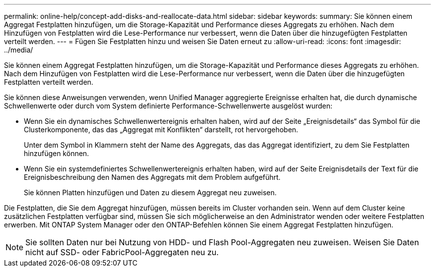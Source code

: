 ---
permalink: online-help/concept-add-disks-and-reallocate-data.html 
sidebar: sidebar 
keywords:  
summary: Sie können einem Aggregat Festplatten hinzufügen, um die Storage-Kapazität und Performance dieses Aggregats zu erhöhen. Nach dem Hinzufügen von Festplatten wird die Lese-Performance nur verbessert, wenn die Daten über die hinzugefügten Festplatten verteilt werden. 
---
= Fügen Sie Festplatten hinzu und weisen Sie Daten erneut zu
:allow-uri-read: 
:icons: font
:imagesdir: ../media/


[role="lead"]
Sie können einem Aggregat Festplatten hinzufügen, um die Storage-Kapazität und Performance dieses Aggregats zu erhöhen. Nach dem Hinzufügen von Festplatten wird die Lese-Performance nur verbessert, wenn die Daten über die hinzugefügten Festplatten verteilt werden.

Sie können diese Anweisungen verwenden, wenn Unified Manager aggregierte Ereignisse erhalten hat, die durch dynamische Schwellenwerte oder durch vom System definierte Performance-Schwellenwerte ausgelöst wurden:

* Wenn Sie ein dynamisches Schwellenwertereignis erhalten haben, wird auf der Seite „Ereignisdetails“ das Symbol für die Clusterkomponente, das das „Aggregat mit Konflikten“ darstellt, rot hervorgehoben.
+
Unter dem Symbol in Klammern steht der Name des Aggregats, das das Aggregat identifiziert, zu dem Sie Festplatten hinzufügen können.

* Wenn Sie ein systemdefiniertes Schwellenwertereignis erhalten haben, wird auf der Seite Ereignisdetails der Text für die Ereignisbeschreibung den Namen des Aggregats mit dem Problem aufgeführt.
+
Sie können Platten hinzufügen und Daten zu diesem Aggregat neu zuweisen.



Die Festplatten, die Sie dem Aggregat hinzufügen, müssen bereits im Cluster vorhanden sein. Wenn auf dem Cluster keine zusätzlichen Festplatten verfügbar sind, müssen Sie sich möglicherweise an den Administrator wenden oder weitere Festplatten erwerben. Mit ONTAP System Manager oder den ONTAP-Befehlen können Sie einem Aggregat Festplatten hinzufügen.

[NOTE]
====
Sie sollten Daten nur bei Nutzung von HDD- und Flash Pool-Aggregaten neu zuweisen. Weisen Sie Daten nicht auf SSD- oder FabricPool-Aggregaten neu zu.

====
